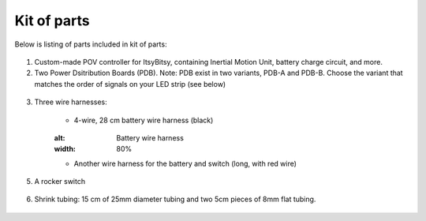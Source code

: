 Kit of parts
============
Below is listing of parts included in kit of parts:

.. figure:: images/kit-1.jpg
    :alt: Kit of parts
    :width: 80%

1. Custom-made POV controller  for ItsyBitsy, containing Inertial Motion Unit, battery
   charge circuit, and more.

2. Two Power Dsitribution Boards (PDB). Note: PDB exist in two variants,
   PDB-A and PDB-B. Choose the variant that matches the order of signals on your
   LED strip (see below)

.. figure:: images/kit-2.jpg
   :alt: POV shield and PDB
   :width: 80%

3. Three wire harnesses:

    * 4-wire, 28 cm battery wire harness (black)


    .. figure:: images/kit-harness1.jpg
    :alt: Battery wire harness
    :width: 80%

    * Another wire harness for the battery and switch (long, with red wire)

.. figure:: images/kit-harness2.jpg
   :alt: Battery wire harness
   :width: 80%

    * Controller wire harness (5 wire, 55cm, black, with JST XH connector at one end)

.. figure:: images/kit-harness3.jpg
   :alt: Controller wire harness
   :width: 80%


5. A rocker switch


.. figure:: images/kit-switch.jpg
   :alt: Controller wire harness
   :width: 40%

6. Shrink tubing: 15 cm of 25mm diameter tubing and two 5cm pieces of 8mm flat tubing.


.. figure:: images/kit-shrink.jpg
   :alt: Shrink tubing 
   :width: 70%
